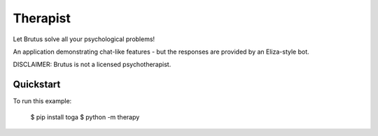 Therapist
=========

Let Brutus solve all your psychological problems!

An application demonstrating chat-like features - but the responses are
provided by an Eliza-style bot.

DISCLAIMER: Brutus is not a licensed psychotherapist.

Quickstart
~~~~~~~~~~

To run this example:

    $ pip install toga
    $ python -m therapy

